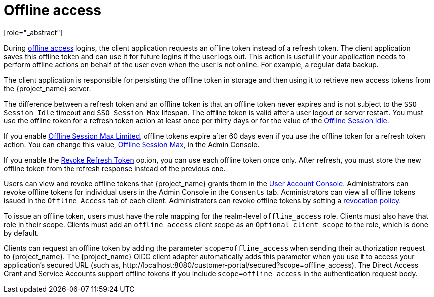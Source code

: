 
[[_offline-access]]

= Offline access
[role="_abstract"]

During https://openid.net/specs/openid-connect-core-1_0.html#OfflineAccess[offline access] logins, the client application requests an offline token instead of a refresh token. The client application saves this offline token and can use it for future logins if the user logs out. This action is useful if your application needs to perform offline actions on behalf of the user even when the user is not online. For example, a regular data backup.

The client application is responsible for persisting the offline token in storage and then using it to retrieve new access tokens from the {project_name} server.

The difference between a refresh token and an offline token is that an offline token never expires and is not subject to the `SSO Session Idle` timeout and `SSO Session Max` lifespan. The offline token is valid after a user logout or server restart. You must use the offline token for a refresh token action at least once per thirty days or for the value of the xref:sessions/timeouts.adoc#_offline-session-idle[Offline Session Idle].

If you enable xref:sessions/timeouts.adoc#_offline-session-max-limited[Offline Session Max Limited], offline tokens expire after 60 days even if you use the offline token for a refresh token action. You can change this value, xref:sessions/timeouts.adoc#_offline-session-max[Offline Session Max], in the Admin Console.

If you enable the xref:sessions/timeouts.adoc#_revoke-refresh-token[Revoke Refresh Token] option, you can use each offline token once only. After refresh, you must store the new offline token from the refresh response instead of the previous one.

Users can view and revoke offline tokens that {project_name} grants them in the xref:account.adoc[User Account Console]. Administrators can revoke offline tokens for individual users in the Admin Console in the `Consents` tab. Administrators can view all offline tokens issued in the `Offline Access` tab of each client. Administrators can revoke offline tokens by setting a xref:sessions/revocation.adoc[revocation policy].

To issue an offline token, users must have the role mapping for the realm-level `offline_access` role. Clients must also have that role in their scope. Clients must add an `offline_access` client scope as an `Optional client scope` to the role, which is done by default.

Clients can request an offline token by adding the parameter `scope=offline_access` when sending their authorization request to {project_name}. The {project_name} OIDC client adapter automatically adds this parameter when you use it to access your application's secured URL (such as, pass:[http://localhost:8080/customer-portal/secured?scope=offline_access]). The Direct Access Grant and Service Accounts support offline tokens if you include `scope=offline_access` in the authentication request body.
